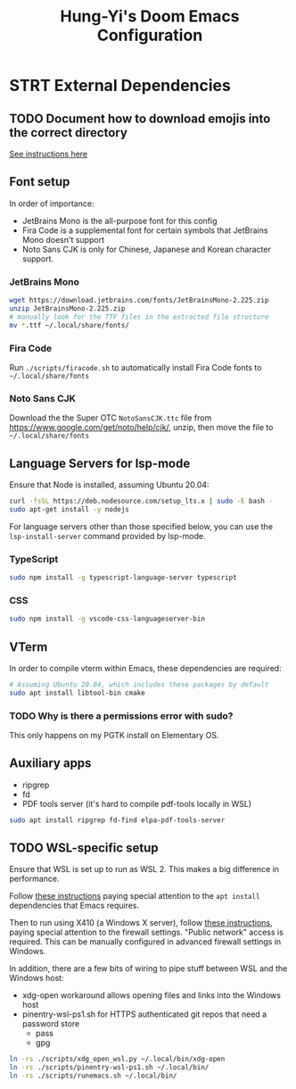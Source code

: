 #+TITLE: Hung-Yi's Doom Emacs Configuration

* STRT External Dependencies

** TODO Document how to download emojis into the correct directory
[[file:config/emojify.el][See instructions here]]

** Font setup
In order of importance:
- JetBrains Mono is the all-purpose font for this config
- Fira Code is a supplemental font for certain symbols that JetBrains Mono doesn't support
- Noto Sans CJK is only for Chinese, Japanese and Korean character support.

*** JetBrains Mono
#+begin_src bash
wget https://download.jetbrains.com/fonts/JetBrainsMono-2.225.zip
unzip JetBrainsMono-2.225.zip
# manually look for the TTF files in the extracted file structure
mv *.ttf ~/.local/share/fonts/
#+end_src

*** Fira Code
Run =./scripts/firacode.sh= to automatically install Fira Code fonts to =~/.local/share/fonts=

*** Noto Sans CJK
Download the the Super OTC =NotoSansCJK.ttc= file from https://www.google.com/get/noto/help/cjk/, unzip, then move the file to =~/.local/share/fonts=

** Language Servers for lsp-mode
Ensure that Node is installed, assuming Ubuntu 20.04:
#+begin_src bash
curl -fsSL https://deb.nodesource.com/setup_lts.x | sudo -E bash -
sudo apt-get install -y nodejs
#+end_src

For language servers other than those specified below, you can use the =lsp-install-server= command provided by lsp-mode.

*** TypeScript
#+begin_src bash
sudo npm install -g typescript-language-server typescript
#+end_src

*** CSS
#+begin_src bash
sudo npm install -g vscode-css-languageserver-bin
#+end_src

** VTerm
In order to compile vterm within Emacs, these dependencies are required:
#+begin_src bash
# Assuming Ubuntu 20.04, which includes these packages by default
sudo apt install libtool-bin cmake
#+end_src

*** TODO Why is there a permissions error with sudo?
This only happens on my PGTK install on Elementary OS.

** Auxiliary apps
- ripgrep
- fd
- PDF tools server (it's hard to compile pdf-tools locally in WSL)
#+begin_src bash
sudo apt install ripgrep fd-find elpa-pdf-tools-server
#+end_src

** TODO WSL-specific setup
Ensure that WSL is set up to run as WSL 2. This makes a big difference in performance.

Follow [[https://github.com/hubisan/emacs-wsl][these instructions]] paying special attention to the =apt install= dependencies that Emacs requires.

Then to run using X410 (a Windows X server), follow [[https://x410.dev/cookbook/wsl/using-x410-with-wsl2/][these instructions]], paying special attention to the firewall settings. "Public network" access is required. This can be manually configured in advanced firewall settings in Windows.

In addition, there are a few bits of wiring to pipe stuff between WSL and the Windows host:
- xdg-open workaround allows opening files and links into the Windows host
- pinentry-wsl-ps1.sh for HTTPS authenticated git repos that need a password store
  + pass
  + gpg

#+begin_src bash
ln -rs ./scripts/xdg_open_wsl.py ~/.local/bin/xdg-open
ln -rs ./scripts/pinentry-wsl-ps1.sh ~/.local/bin/
ln -rs ./scripts/runemacs.sh ~/.local/bin/
#+end_src
